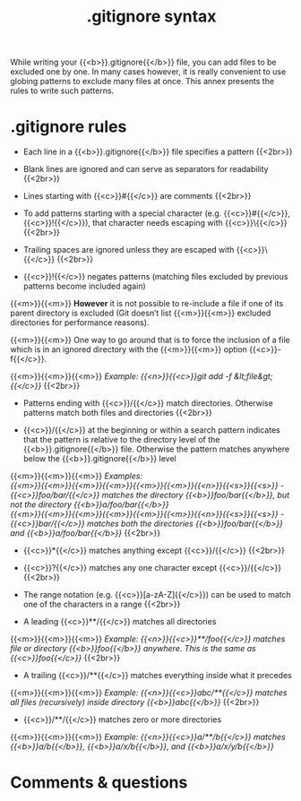 #+title: .gitignore syntax
#+description: Annex
#+colordes: #2d5986
#+slug: git-15-gitignore
#+weight: 15

#+OPTIONS: toc:nil

While writing your {{<b>}}.gitignore{{</b>}} file, you can add files to be excluded one by one. In many cases however, it is really convenient to use globing patterns to exclude many files at once. This annex presents the rules to write such patterns.

* .gitignore rules

- Each line in a {{<b>}}.gitignore{{</b>}} file specifies a pattern {{<2br>}}

- Blank lines are ignored and can serve as separators for readability {{<2br>}}

- Lines starting with {{<c>}}#{{</c>}} are comments {{<2br>}}

- To add patterns starting with a special character (e.g. {{<c>}}#{{</c>}}, {{<c>}}!{{</c>}}), that character needs escaping with {{<c>}}\{{</c>}} {{<2br>}}

- Trailing spaces are ignored unless they are escaped with {{<c>}}\{{</c>}} {{<2br>}}

- {{<c>}}!{{</c>}} negates patterns (matching files excluded by previous patterns become included again)
{{<m>}}{{<m>}} *However* it is not possible to re-include a file if one of its parent directory is excluded (Git doesn’t list {{<m>}}{{<m>}} excluded directories for performance reasons).

{{<m>}}{{<m>}} One way to go around that is to force the inclusion of a file which is in an ignored directory with the {{<m>}}{{<m>}} option {{<c>}}-f{{</c>}}.

{{<m>}}{{<m>}}{{<m>}} /Example: {{<n>}}{{<c>}}git add -f &lt;file&gt;{{</c>}}/ {{<2br>}}

- Patterns ending with {{<c>}}/{{</c>}} match directories. Otherwise patterns match both files and directories {{<2br>}}

- {{<c>}}/{{</c>}} at the beginning or within a search pattern indicates that the pattern is relative to the directory level of the {{<b>}}.gitignore{{</b>}} file. Otherwise the pattern matches anywhere below the {{<b>}}.gitignore{{</b>}} level

{{<m>}}{{<m>}}{{<m>}} /Examples:/ \\
/{{<m>}}{{<m>}}{{<m>}}{{<m>}}{{<m>}}{{<m>}}{{<n>}}{{<s>}}{{<s>}} - {{<c>}}foo/bar/{{</c>}} matches the directory {{<b>}}foo/bar{{</b>}}, but not the directory {{<b>}}a/foo/bar{{</b>}}/ \\
/{{<m>}}{{<m>}}{{<m>}}{{<m>}}{{<m>}}{{<m>}}{{<n>}}{{<s>}}{{<s>}} - {{<c>}}bar/{{</c>}} matches both the directories {{<b>}}foo/bar{{</b>}} and {{<b>}}a/foo/bar{{</b>}}/ {{<2br>}}

- {{<c>}}*{{</c>}} matches anything except {{<c>}}/{{</c>}} {{<2br>}}

- {{<c>}}?{{</c>}} matches any one character except {{<c>}}/{{</c>}} {{<2br>}}

- The range notation (e.g. {{<c>}}[a-zA-Z]{{</c>}}) can be used to match one of the characters in a range {{<2br>}}

- A leading {{<c>}}**/{{</c>}} matches all directories

{{<m>}}{{<m>}}{{<m>}} /Example: {{<n>}}{{<c>}}**/foo{{</c>}} matches file or directory {{<b>}}foo{{</b>}} anywhere. This is the same as {{<c>}}foo{{</c>}}/ {{<2br>}}

- A trailing {{<c>}}/**{{</c>}} matches everything inside what it precedes

{{<m>}}{{<m>}}{{<m>}} /Example: {{<n>}}{{<c>}}abc/**{{</c>}} matches all files (recursively) inside directory {{<b>}}abc{{</b>}}/ {{<2br>}}

- {{<c>}}/**/{{</c>}} matches zero or more directories

{{<m>}}{{<m>}}{{<m>}} /Example: {{<n>}}{{<c>}}a/**/b{{</c>}} matches {{<b>}}a/b{{</b>}}, {{<b>}}a/x/b{{</b>}}, and {{<b>}}a/x/y/b{{</b>}}/

* Comments & questions
